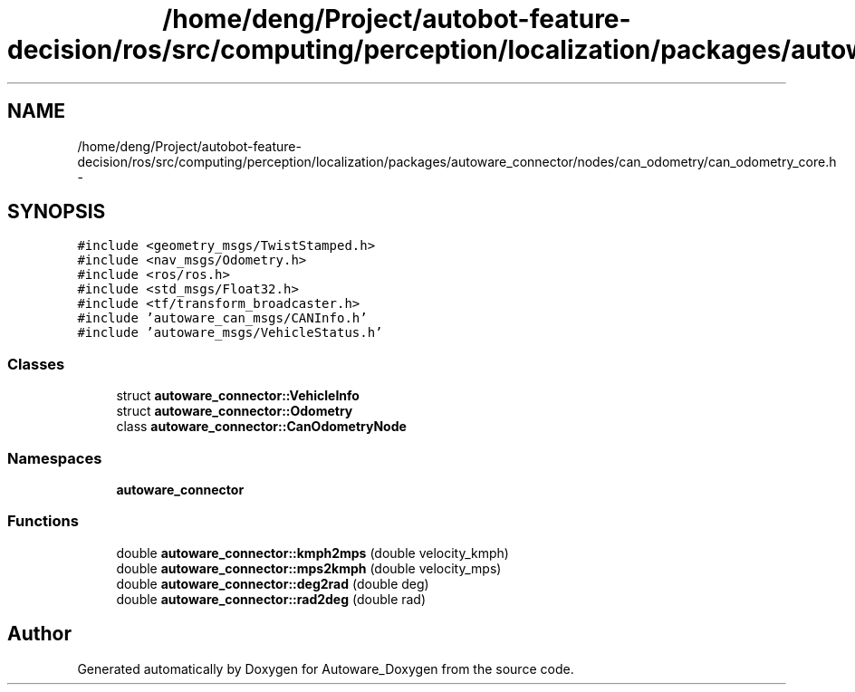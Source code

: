 .TH "/home/deng/Project/autobot-feature-decision/ros/src/computing/perception/localization/packages/autoware_connector/nodes/can_odometry/can_odometry_core.h" 3 "Fri May 22 2020" "Autoware_Doxygen" \" -*- nroff -*-
.ad l
.nh
.SH NAME
/home/deng/Project/autobot-feature-decision/ros/src/computing/perception/localization/packages/autoware_connector/nodes/can_odometry/can_odometry_core.h \- 
.SH SYNOPSIS
.br
.PP
\fC#include <geometry_msgs/TwistStamped\&.h>\fP
.br
\fC#include <nav_msgs/Odometry\&.h>\fP
.br
\fC#include <ros/ros\&.h>\fP
.br
\fC#include <std_msgs/Float32\&.h>\fP
.br
\fC#include <tf/transform_broadcaster\&.h>\fP
.br
\fC#include 'autoware_can_msgs/CANInfo\&.h'\fP
.br
\fC#include 'autoware_msgs/VehicleStatus\&.h'\fP
.br

.SS "Classes"

.in +1c
.ti -1c
.RI "struct \fBautoware_connector::VehicleInfo\fP"
.br
.ti -1c
.RI "struct \fBautoware_connector::Odometry\fP"
.br
.ti -1c
.RI "class \fBautoware_connector::CanOdometryNode\fP"
.br
.in -1c
.SS "Namespaces"

.in +1c
.ti -1c
.RI " \fBautoware_connector\fP"
.br
.in -1c
.SS "Functions"

.in +1c
.ti -1c
.RI "double \fBautoware_connector::kmph2mps\fP (double velocity_kmph)"
.br
.ti -1c
.RI "double \fBautoware_connector::mps2kmph\fP (double velocity_mps)"
.br
.ti -1c
.RI "double \fBautoware_connector::deg2rad\fP (double deg)"
.br
.ti -1c
.RI "double \fBautoware_connector::rad2deg\fP (double rad)"
.br
.in -1c
.SH "Author"
.PP 
Generated automatically by Doxygen for Autoware_Doxygen from the source code\&.
